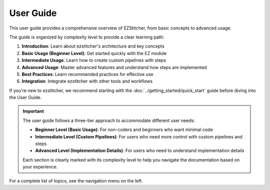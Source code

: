 ===========
User Guide
===========

This user guide provides a comprehensive overview of EZStitcher, from basic concepts to advanced usage.

The guide is organized by complexity level to provide a clear learning path:

1. **Introduction**: Learn about ezstitcher's architecture and key concepts
2. **Basic Usage (Beginner Level)**: Get started quickly with the EZ module
3. **Intermediate Usage**: Learn how to create custom pipelines with steps
4. **Advanced Usage**: Master advanced features and understand how steps are implemented
5. **Best Practices**: Learn recommended practices for effective use
6. **Integration**: Integrate ezstitcher with other tools and workflows

If you're new to ezstitcher, we recommend starting with the :doc:`../getting_started/quick_start` guide before diving into the User Guide.

.. important::
   The user guide follows a three-tier approach to accommodate different user needs:

   * **Beginner Level (Basic Usage)**: For non-coders and beginners who want minimal code
   * **Intermediate Level (Custom Pipelines)**: For users who need more control with custom pipelines and steps
   * **Advanced Level (Implementation Details)**: For users who need to understand implementation details

   Each section is clearly marked with its complexity level to help you navigate the documentation based on your experience.

For a complete list of topics, see the navigation menu on the left.
